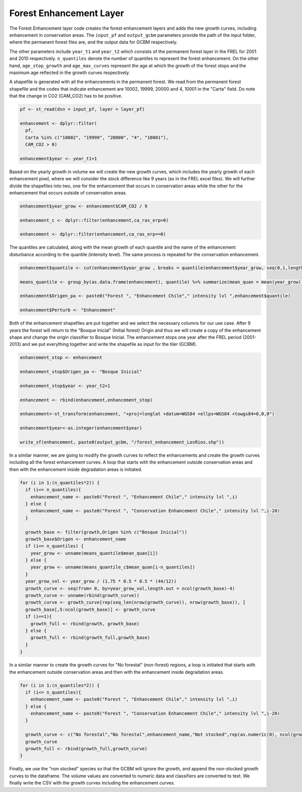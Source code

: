 Forest Enhancement Layer
========================

The Forest Enhancement layer code creates the forest enhancement layers
and adds the new growth curves, including enhancement in conservation
areas. The ``input_pf`` and ``output_gcbm`` parameters provide the path
of the input folder, where the permanent forest files are, and the
output data for GCBM respectively.

The other parameters include ``year_t1`` and ``year_t2`` which consists
of the permanent forest layer in the FREL for 2001 and 2010
respectively. ``n_quantiles`` denote the number of quantiles to
represent the forest enhancement. On the other hand, ``age_stop_growth``
and ``age_max_curves`` represent the age at which the growth of the
forest stops and the maximum age reflected in the growth curves
respectively.

A shapefile is generated with all the enhancements in the permanent
forest. We read from the permanent forest shapefile and the codes that
indicate enhancement are 10002, 19999, 20000 and 4, 10001 in the "Carta"
field. Do note that the change in CO2 (CAM_CO2) has to be positive.

.. code:: R

   pf <- st_read(dsn = input_pf, layer = layer_pf)

   enhancement <- dplyr::filter(
     pf,
     Carta %in% c("10002", "19999", "20000", "4", "10001"),
     CAM_CO2 > 0)

   enhancement$year <- year_t1+1

Based on the yearly growth in volume we will create the new growth
curves, which includes the yearly growth of each enhancement pixel,
where we will consider the stock difference like 9 years (as in the FREL
excel files). We will further divide the shapefiles into two, one for
the enhancement that occurs in conservation areas while the other for
the enhancement that occurs outside of conservation areas.

.. code:: R

   enhancement$year_grow <- enhancement$CAM_CO2 / 9

   enhancement_c <- dplyr::filter(enhancement,ca_ras_erp>0)

   enhancement <- dplyr::filter(enhancement,ca_ras_erp==0)

The quantiles are calculated, along with the mean growth of each
quantile and the name of the enhancement disturbance according to the
quantile (intensity level). The same process is repeated for the
conservation enhancement.

.. code:: R

   enhancement$quantile <- cut(enhancement$year_grow , breaks = quantile(enhancement$year_grow, seq(0,1,length.out = n_quantiles+1)),labels=1:n_quantiles, include.lowest=TRUE)

   means_quantile <- group_by(as.data.frame(enhancement), quantile) %>% summarize(mean_quan = mean(year_grow))

   enhancement$Origen_pa <- paste0("Forest ", "Enhancement Chile"," intensity lvl ",enhancement$quantile)

   enhancement$Perturb <- "Enhancement"

Both of the enhancement shapefiles are put together and we select the
necessary columns for our use case. After 9 years the forest will return
to the "Bosque Inicial" (Initial forest) Origin and thus we will create
a copy of the enhancement shape and change the origin classifier to
Bosque Inicial. The enhancement stops one year after the FREL period
(2001-2013) and we put everything together and write the shapefile as
input for the tiler (GCBM).

.. code:: R

   enhancement_stop <- enhancement

   enhancement_stop$Origen_pa <- "Bosque Inicial"

   enhancement_stop$year <- year_t2+1

   enhancement <- rbind(enhancement,enhancement_stop)

   enhancement<-st_transform(enhancement, "+proj=longlat +datum=WGS84 +ellps=WGS84 +towgs84=0,0,0")

   enhancement$year<-as.integer(enhancement$year)

   write_sf(enhancement, paste0(output_gcbm, "/forest_enhancement_LosRios.shp"))

In a similar manner, we are going to modify the growth curves to reflect
the enhancements and create the growth curves including all the forest
enhancement curves. A loop that starts with the enhancement outside
conservation areas and then with the enhancement inside degradation
areas is initiated.

.. code:: R

   for (i in 1:(n_quantiles*2)) {
     if (i<= n_quantiles){
       enhancement_name <- paste0("Forest ", "Enhancement Chile"," intensity lvl ",i)
     } else {
       enhancement_name <- paste0("Forest ", "Conservation Enhancement Chile"," intensity lvl ",i-20)
     }

     growth_base <- filter(growth,Origen %in% c("Bosque Inicial"))
     growth_base$Origen <- enhancement_name
     if (i<= n_quantiles) {
       year_grow <- unname(means_quantile$mean_quan[i])
     } else {
       year_grow <- unname(means_quantile_c$mean_quan[i-n_quantiles])
     }
     year_grow_vol <- year_grow / (1.75 * 0.5 * 0.5 * (44/12))
     growth_curve <- seq(from= 0, by=year_grow_vol,length.out = ncol(growth_base)-4)
     growth_curve <- unname(rbind(growth_curve))
     growth_curve <- growth_curve[rep(seq_len(nrow(growth_curve)), nrow(growth_base)), ]
     growth_base[,5:ncol(growth_base)] <- growth_curve
     if (i==1){
       growth_full <- rbind(growth, growth_base)
     } else {
       growth_full <- rbind(growth_full,growth_base)
     }
   }

In a similar manner to create the growth curves for "No forestal"
(non-forest) regions, a loop is initiated that starts with the
enhancement outside conservation areas and then with the enhancement
inside degradation areas.

.. code:: R

   for (i in 1:(n_quantiles*2)) {
     if (i<= n_quantiles){
       enhancement_name <- paste0("Forest ", "Enhancement Chile"," intensity lvl ",i)
     } else {
       enhancement_name <- paste0("Forest ", "Conservation Enhancement Chile"," intensity lvl ",i-20)
     }

     growth_curve <- c("No forestal","No forestal",enhancement_name,"Not stocked",rep(as.numeric(0), ncol(growth_base)-4))
     growth_curve
     growth_full <- rbind(growth_full,growth_curve)
   }

Finally, we use the "non stocked" species so that the GCBM will ignore
the growth, and append the non-stocked growth curves to the dataframe.
The volume values are converted to numeric data and classifiers are
converted to text. We finally write the CSV with the growth curves
including the enhancement curves.
